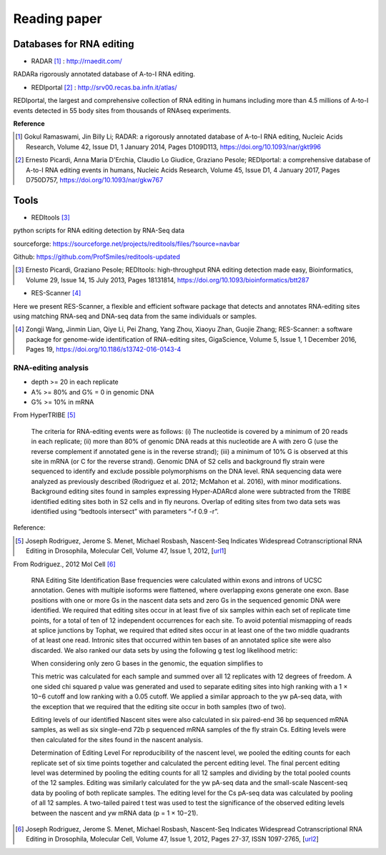 .. _reading:


Reading paper
==============




Databases for RNA editing
~~~~~~~~~~~~~~~~~~~~~~~~~~~

+ RADAR [#]_ : http://rnaedit.com/

RADARa rigorously annotated database of A-to-I RNA editing.


+ REDIportal [#]_ : http://srv00.recas.ba.infn.it/atlas/

REDIportal, the largest and comprehensive collection of RNA editing in humans including more than 4.5 millions of A-to-I events detected in 55 body sites from thousands of RNAseq experiments.



**Reference**

.. [#] Gokul Ramaswami, Jin Billy Li; RADAR: a rigorously annotated database of A-to-I RNA editing, Nucleic Acids Research, Volume 42, Issue D1, 1 January 2014, Pages D109D113, https://doi.org/10.1093/nar/gkt996

.. [#] Ernesto Picardi, Anna Maria D'Erchia, Claudio Lo Giudice, Graziano Pesole; REDIportal: a comprehensive database of A-to-I RNA editing events in humans, Nucleic Acids Research, Volume 45, Issue D1, 4 January 2017, Pages D750D757, https://doi.org/10.1093/nar/gkw767



Tools
~~~~~~

+ REDItools [#]_

python scripts for RNA editing detection by RNA-Seq data

sourceforge: https://sourceforge.net/projects/reditools/files/?source=navbar

Github: https://github.com/ProfSmiles/reditools-updated


.. [#] Ernesto Picardi, Graziano Pesole; REDItools: high-throughput RNA editing detection made easy, Bioinformatics, Volume 29, Issue 14, 15 July 2013, Pages 18131814, https://doi.org/10.1093/bioinformatics/btt287


+ RES-Scanner [#]_ 

Here we present RES-Scanner, a flexible and efficient software package that detects and annotates RNA-editing sites using matching RNA-seq and DNA-seq data from the same individuals or samples.

.. [#] Zongji Wang, Jinmin Lian, Qiye Li, Pei Zhang, Yang Zhou, Xiaoyu Zhan, Guojie Zhang; RES-Scanner: a software package for genome-wide identification of RNA-editing sites, GigaScience, Volume 5, Issue 1, 1 December 2016, Pages 19, https://doi.org/10.1186/s13742-016-0143-4
















RNA-editing analysis
----------------------


- depth >= 20 in each replicate  

- A% >= 80% and G% = 0 in genomic DNA

- G% >= 10% in mRNA




From HyperTRIBE [#]_


    The criteria for RNA-editing events were as follows: (i) The nucleotide is covered by a minimum of 20 reads in each replicate; (ii) more than 80% of genomic DNA reads at this nucleotide are A with zero G (use the reverse complement if annotated gene is in the reverse strand); (iii) a minimum of 10% G is observed at this site in mRNA (or C for the reverse strand). Genomic DNA of S2 cells and background fly strain were sequenced to identify and exclude possible polymorphisms on the DNA level. RNA sequencing data were analyzed as previously described (Rodriguez et al. 2012; McMahon et al. 2016), with minor modifications. Background editing sites found in samples expressing Hyper-ADARcd alone were subtracted from the TRIBE identified editing sites both in S2 cells and in fly neurons. Overlap of editing sites from two data sets was identified using “bedtools intersect” with parameters “-f 0.9 -r”.


Reference:

.. [#] Joseph Rodriguez, Jerome S. Menet, Michael Rosbash, Nascent-Seq Indicates Widespread Cotranscriptional RNA Editing in Drosophila, Molecular Cell, Volume 47, Issue 1, 2012, [url1_]

.. _url1: https://www.sciencedirect.com/science/article/pii/S1097276512003541?via%3Dihub#sec4


From Rodriguez., 2012 Mol Cell [#]_

    RNA Editing Site Identification
    Base frequencies were calculated within exons and introns of UCSC annotation. Genes with multiple isoforms were flattened, where overlapping exons generate one exon. Base positions with one or more Gs in the nascent data sets and zero Gs in the sequenced genomic DNA were identified. We required that editing sites occur in at least five of six samples within each set of replicate time points, for a total of ten of 12 independent occurrences for each site. To avoid potential mismapping of reads at splice junctions by Tophat, we required that edited sites occur in at least one of the two middle quadrants of at least one read. Intronic sites that occurred within ten bases of an annotated splice site were also discarded. We also ranked our data sets by using the following g test log likelihood metric:

    When considering only zero G bases in the genomic, the equation simplifies to

    This metric was calculated for each sample and summed over all 12 replicates with 12 degrees of freedom. A one sided chi squared p value was generated and used to separate editing sites into high ranking with a 1 × 10−6 cutoff and low ranking with a 0.05 cutoff. We applied a similar approach to the yw pA-seq data, with the exception that we required that the editing site occur in both samples (two of two).

    Editing levels of our identified Nascent sites were also calculated in six paired-end 36 bp sequenced mRNA samples, as well as six single-end 72b p sequenced mRNA samples of the fly strain Cs. Editing levels were then calculated for the sites found in the nascent analysis.

    Determination of Editing Level
    For reproducibility of the nascent level, we pooled the editing counts for each replicate set of six time points together and calculated the percent editing level. The final percent editing level was determined by pooling the editing counts for all 12 samples and dividing by the total pooled counts of the 12 samples. Editing was similarly calculated for the yw pA-seq data and the small-scale Nascent-seq data by pooling of both replicate samples. The editing level for the Cs pA-seq data was calculated by pooling of all 12 samples. A two-tailed paired t test was used to test the significance of the observed editing levels between the nascent and yw mRNA data (p = 1 × 10−21).

.. [#] Joseph Rodriguez, Jerome S. Menet, Michael Rosbash, Nascent-Seq Indicates Widespread Cotranscriptional RNA Editing in Drosophila, Molecular Cell, Volume 47, Issue 1, 2012, Pages 27-37, ISSN 1097-2765, [url2_] 

.. _url2: https://doi.org/10.1016/j.molcel.2012.05.002.
